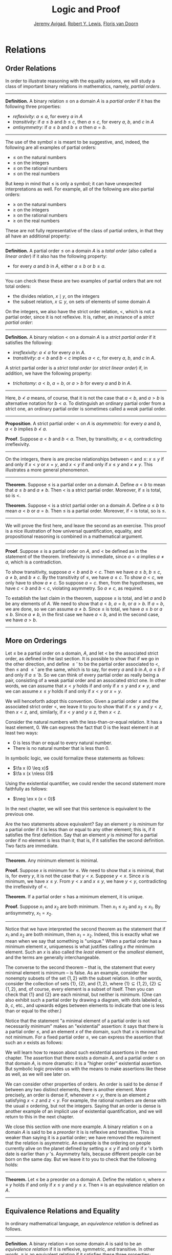 #+Title: Logic and Proof
#+Author: [[http://www.andrew.cmu.edu/user/avigad][Jeremy Avigad]], [[http://www.andrew.cmu.edu/user/rlewis1/][Robert Y. Lewis]],  [[http://www.contrib.andrew.cmu.edu/~fpv/][Floris van Doorn]]

* Relations
:PROPERTIES:
  :CUSTOM_ID: Relations
:END:      

** Order Relations

In order to illustrate reasoning with the equality axioms, we will
study a class of important binary relations in mathematics, namely,
/partial orders/.

#+HTML: <hr>
#+LATEX: \horizontalrule

*Definition.* A binary relation $\leq$ on a domain $A$ is a /partial
 order/ if it has the following three properties:
- /reflexivity/: $a \leq a$, for every $a$ in $A$
- /transitivity/: if $a \leq b$ and $b \leq c$, then $a \leq c$, for
  every $a$, $b$, and $c$ in $A$
- /antisymmetry/: if $a \leq b$ and $b \leq a$ then $a = b$.

#+HTML: <hr>
#+LATEX: \horizontalrule

The use of the symbol $\leq$ is meant to be suggestive, and, indeed,
the following are all examples of partial orders:
- $\leq$ on the natural numbers
- $\leq$ on the integers
- $\leq$ on the rational numbers
- $\leq$ on the real numbers
But keep in mind that $\leq$ is only a symbol; it can have unexpected
interpretations as well. For example, all of the following are also
partial orders:
- $\geq$ on the natural numbers
- $\geq$ on the integers
- $\geq$ on the rational numbers
- $\geq$ on the real numbers
These are not fully representative of the class of partial orders, in
that they all have an additional property:

#+HTML: <hr>
#+LATEX: \horizontalrule

*Definition.* A partial order $\leq$ on a domain $A$ is a /total
order/ (also called a /linear order/) if it also has the following
property:
- for every $a$ and $b$ in $A$, either $a \leq b$ or $b \leq a$.

#+HTML: <hr>
#+LATEX: \horizontalrule

You can check these these are two examples of partial orders that are
not total orders:
- the divides relation, $x \mid y$, on the integers
- the subset relation, $x \subseteq y$, on sets of elements of some
  domain $A$

On the integers, we also have the strict order relation, $<$, which is
not a partial order, since it is not reflexive. It is, rather, an
instance of a /strict partial order/:

#+HTML: <hr>
#+LATEX: \horizontalrule

*Definition.* A binary relation $<$ on a domain $A$ is a /strict
partial order/ if it satisfies the following:
- /irreflexivity/: $a \nless a$ for every $a$ in $A$.
- /transitivity/: $a < b$ and $b < c$ implies $a < c$, for every $a$,
  $b$, and $c$ in $A$.
A strict partial order is a /strict total order/ (or /strict linear
order/) if, in addition, we have the following property:
- /trichotomy/: $a < b$, $a = b$, or $a > b$ for
  every $a$ and $b$ in $A$. 

#+HTML: <hr>
#+LATEX: \horizontalrule

Here, $b \nless a$ means, of course, that it is not the case that $a <
b$, and $a > b$ is alternative notation for $b < a$. To distinguish an
ordinary partial order from a strict one, an ordinary partial order is
sometimes called a /weak/ partial order.

#+HTML: <hr>
#+LATEX: \horizontalrule

*Proposition*. A strict partial order $<$ on $A$ is
/asymmetric/: for every $a$ and $b$, $a < b$ implies $b \nless a$.

*Proof*. Suppose $a < b$ and $b < a$. Then, by transitivity, $a < a$,
contradicting irreflexivity.

#+HTML: <hr>
#+LATEX: \horizontalrule

On the integers, there is are precise relationships between $<$ and
$\leq$: $x \leq y$ if and only if $x < y$ or $x = y$, and $x < y$ if
and only if $x \leq y$ and $x \neq y$. This illustrates a more general
phenomenon.

#+HTML: <hr>
#+LATEX: \horizontalrule

*Theorem.* Suppose $\leq$ is a partial order on a domain $A$. Define
$a < b$ to mean that $a \leq b$ and $a \neq b$. Then $<$ is a strict
partial order. Moreover, if $\leq$ is total, so is $<$.

*Theorem.* Suppose $<$ is a strict partial order on a domain
$A$. Define $a \leq b$ to mean $a < b$ or $a = b$. Then $\leq$ is a
partial order. Moreover, if $<$ is total, so is $\leq$.

#+HTML: <hr>
#+LATEX: \horizontalrule

We will prove the first here, and leave the second as an
exercise. This proof is a nice illustration of how universal
quantification, equality, and propositional reasoning is combined in a
mathematical argument.

#+HTML: <hr>
#+LATEX: \horizontalrule

*Proof*. Suppose $\leq$ is a partial order on $A$, and $<$ be defined
as in the statement of the theorem. Irreflexivity is immediate, since
$a < a$ implies $a \neq a$, which is a contradiction.

To show transitivity, suppose $a < b$ and $b < c$. Then we have $a
\leq b$, $b \leq c$, $a \neq b$, and $b \neq c$. By the transitivity
of $\leq$, we have $a \leq c$. To show $a < c$, we only have to show
$a \neq c$. So suppose $a = c$. then, from the hypotheses, we have $c
< b$ and $b < c$, violating asymmetry. So $a \neq c$, as required.

To establish the last claim in the theorem, suppose $\leq$ is
total, and let $a$ and $b$ be any elements of $A$. We need to show
that $a < b$, $a = b$, or $a > b$. If $a = b$, we are done, so we can
assume $a \neq b$. Since $\leq$ is total, we have $a \leq b$ or $a
\leq b$. Since $a \neq b$, in the first case we have $a < b$, and in
the second case, we have $a > b$.

#+HTML: <hr>
#+LATEX: \horizontalrule

** More on Orderings

Let $\leq$ be a partial order on a domain, $A$, and let $<$ be the
associated strict order, as defined in the last section. It is
possible to show that if we go in the other direction, and define
$\leq'$ to be the partial order associated to $<$, then $\leq$ and
$\leq'$ are the same, which is to say, for every $a$ and $b$ in $A$,
$a \leq b$ if and only if $a \leq' b$. So we can think of every
partial order as really being a pair, consisting of a weak partial
order and an associated strict one. In other words, we can assume that
$x < y$ holds if and only if $x \leq y$ and $x \neq y$, and we can
assume $x \leq y$ holds if and only if $x < y$ or $x = y$. 

We will henceforth adopt this convention. Given a partial order $\leq$
and the associated strict order $<$, we leave it to you to show that
if $x \leq y$ and $y < z$, then $x < z$, and, similarly, if $x < y$
and $y \leq z$, then $x < z$.

Consider the natural numbers with the less-than-or-equal relation. It
has a least element, $0$. We can express the fact that $0$ is the
least element in at least two ways:
- $0$ is less than or equal to every natural number.
- There is no natural number that is less than $0$.
In symbolic logic, we could formalize these statements as follows:
- $\fa x (0 \leq x)$
- $\fa x (x \nless 0)$
Using the existential quantifier, we could render the second statement
more faithfully as follows:
- $\neg \ex x (x < 0)$
In the next chapter, we will see that this sentence is equivalent to
the previous one.

Are the two statements above equivalent? Say an element $y$ is /minimum/
for a partial order if it is less than or equal to any other element;
this is, if it satisfies the first definition. Say that an element $y$
is /minimal/ for a partial order if no element is less than it; that
is, if it satisfies the second definition. Two facts are immediate.

#+HTML: <hr>
#+LATEX: \horizontalrule

*Theorem.* Any minimum element is minimal.
 
*Proof.* Suppose $x$ is minimum for $\leq$. We need to show that $x$
is minimal, that is, for every $y$, it is not the case that $y <
x$. Suppose $y < x$. Since $x$ is minimum, we have $x \leq y$. From $y
< x$ and $x \leq y$, we have $y < y$, contradicting the irreflexivity
of $<$.
 
*Theorem.* If a partial order $\leq$ has a minimum element, it is
unique.

*Proof.* Suppose $x_1$ and $x_2$ are both minimum. Then $x_1 \leq x_2$
and $x_2 \leq x_1$. By antisymmetry, $x_1 = x_2$.

#+HTML: <hr>
#+LATEX: \horizontalrule

Notice that we have interpreted the second theorem as the statement
that if $x_1$ and $x_2$ are both minimum, then $x_1 = x_2$. Indeed,
this is exactly what we mean when we say that something is "unique."
When a partial order has a minimum element $x$, uniqueness is what
justifies calling $x$ /the/ minimum element. Such an $x$ is also
called the /least/ element or the /smallest/ element, and the terms
are generally interchangeable.

# TODO: add natural deduction and Lean versions

The converse to the second theorem -- that is, the statement that every
minimal element is minimum -- is false. As an example, consider the
nonempty subsets of the set $\{ 1, 2 \}$ with the subset relation. In
other words, consider the collection of sets $\{ 1 \}$, $\{ 2 \}$, and
$\{1, 2\}$, where $\{ 1 \} \subseteq \{1, 2\}$, $\{ 2 \} \subseteq
\{1, 2\}$, and, of course, every element is a subset of itself. Then
you can check that $\{1\}$ and $\{2\}$ are each minimal, but neither
is minimum. (One can also exhibit such a partial order by drawing a
diagram, with dots labeled $a$, $b$, $c$, etc., and upwards edges
between elements to indicate that one is less than or equal to the
other.)

Notice that the statement "a minimal element of a partial order is not
necessarily minimum" makes an "existential" assertion: it says that
there is a partial order $\leq$, and an element $x$ of the domain,
such that $x$ is minimal but not minimum. For a fixed partial order
$\leq$, we can express the assertion that such an $x$ exists as
follows:
\begin{equation*}
\ex x (\fa y (y \nless x) \wedge \fa y (x \leq y)).
\end{equation*}
We will learn how to reason about such existential assertions in the
next chapter. The assertion that there exists a domain $A$, and a
partial order $\leq$ on that domain $A$, is more dramatic: it is a
"higher order" existential assertion. But symbolic logic provides us
with the means to make assertions like these as well, as we will see
later on.

We can consider other properties of orders. An order is said to be
/dense/ if between any two distinct elements, there is another
element. More precisely, an order is dense if, whenever $x < y$, there
is an element $z$ satisfying $x < z$ and $z < y$. For example, the
rational numbers are dense with the usual $\leq$ ordering, but not the
integers. Saying that an order is dense is another example of an
implicit use of existential quantification, and we will return to this
in the next chapter.

We close this section with one more example. A binary relation $\leq$
on a domain $A$ is said to be a /preorder/ it is is reflexive and
transitive. This is weaker than saying it is a partial order; we have
removed the requirement that the relation is asymmetric. An example is
the ordering on people currently alive on the planet defined by
setting $x \leq y$ if and only if $x$ 's birth date is earlier than
$y$ 's. Asymmetry fails, because different people can be born on the
same day. But we leave it to you to check that the following holds:

#+HTML: <hr>
#+LATEX: \horizontalrule

*Theorem.* Let $\leq$ be a preorder on a domain $A$. Define the
relation $\equiv$, where $x \equiv y$ holds if and only if $x \leq y$
and $y \leq x$. Then $\equiv$ is an equivalence relation on $A$.

#+HTML: <hr>
#+LATEX: \horizontalrule

** Equivalence Relations and Equality

In ordinary mathematical language, an /equivalence relation/ is
defined as follows.

#+HTML: <hr>
#+LATEX: \horizontalrule

*Definition*. A binary relation $\equiv$ on some domain $A$ is said to
 be an /equivalence relation/ if it is reflexive, symmetric, and
 transitive. In other words, $\equiv$ is an equivalent relation if it
 satisfies these three properties:
- /reflexivity/: $a \equiv a$, for every $a$ in $A$.
- /symmetry/: if $a \equiv b$, then $b \equiv a$, for every $a$ and
  $b$ in $A$.
- /transitive/: if $a \equiv b$ and $b \equiv c$, then $a \equiv c$, for every $a$,
  $b$, and $c$ in $A$.

#+HTML: <hr>
#+LATEX: \horizontalrule

Notice the compact way of introducing the symbol $\equiv$ in the
statement of the definition, and the fact that $\equiv$ is written as
an infix symbol. Notice also that even though the relation is written
with the symbol $\equiv$, it is the only symbol occurring in the
definition; mathematical practice favors natural language to describe
its properties.

You now know enough, however, to recognize the universal quantifiers
that are present in the three clauses. In symbolic logic, we would
write them as follows:
- $\fa a (a \equiv a)$
- $\fa {a, b} (a \equiv b \to b \equiv a)$
- $\fa {a, b, c} (a \equiv b \wedge b \equiv c \to a \equiv c)$
Here the variables $a$, $b$, and $c$ implicitly range over the domain
$A$. We leave it to you to think about how you could write these
statements in Lean. We will also leave you with an exercise: by a
careful choice of how to instantiate the quantifiers, you can actually
prove the three properties above from the following two:
- $\fa a (a \equiv a)$
- $\fa {a, b, c} (a \equiv b \wedge c \equiv b \to a \equiv c)$
Try to verify this using natural deduction or Lean.

These three properties alone are not strong enough to characterize
equality. You should check that the following informal
examples are all instances of equivalence relations:
- the relation on days on the calendar, given by "$x$ and $y$ fall on
  the same day of the week"
- the relation on people currently alive on the planet, given by "$x$
  and $y$ have the same age"
- the relation on people currently alive on the planet, given by "$x$
  and $y$ have the same birthday"
- the relation on cities in the United States, given by "$x$ and $y$
  are in the same state"
Here are two common mathematical examples:
- the relation on lines in a plane, given by "$x$ and $y$ are
  parallel"
- for any fixed natural number $m \geq 0$, the relation on natural
  numbers, given by "$x$ is congruent to $y$ modulo $m$"
Here, we say that $x$ is congruent to $y$ modulo $m$ if they leave the
same remainder when divided by $m$. Soon, you will be able to prove
rigorously that this is equivalent to saying that $x - y$ is divisible
by $m$.

Consider the equivalence relation on citizens of the United States,
given by "$x$ and $y$ have the same age." There are some properties
that respect that equivalence. For example, suppose I tell you that
John and Susan have the same age, and I also tell you that John is old
enough to vote. Then you can rightly infer that Susan is old enough to
vote. On the other hand, if I tell you nothing more than the facts
that John and Susan have the same age and John lives in South Dakota,
you cannot infer that Susan lives in South Dakota. This little example
illustrates what is special about the /equality/ relation: if two
things are equal, then they have exactly the same properties.

** Exercises

1. Suppose $<$ is a strict partial order on a domain $A$, and define
   $a \leq b$ to mean that $a < b$ or $a = b$.

   - Show that $\leq$ is a partial order. 
   - Show that if $<$ is moreover a strict total order, then $\leq$ is
     a total order.

   (Above we proved the analogous theorem going in the other
   direction.)

2. Suppose $<$ is a strict partial order on a domain $A$. (In other
   words, it is transitive and asymmetric.) Suppose that $\leq$ is
   defined so that $a \leq b$ if and only if $a < b$ or $a = b$. We
   saw in class that $\leq$ is a partial order on a domain $A$,
   i.e.~it is reflexive, transitive, and antisymmetric.

   Prove that for every $a$ and $b$ in $A$, we have $a < b$ iff $a
   \leq b$ and $a \neq b$, using the facts above.

3. $\equiv$ be an equivalence relation on a set $A$. For every
   element $a$ in $A$, let $[a]$ be the set of elements $\{ c \st c
   \equiv a \}$, that is, the set of elements of $A$ that are
   equivalent to $a$. Show that for every $a$ and $b$, $[a] = [b]$ if
   and only if $a \equiv b$.

   (Hints and notes: 
   - Remember that since you are proving an ``if and only if''
     statement, there are two directions to prove.
   - Since that $[a]$ and $[b]$ are sets, $[a] = [b]$ means that for
     every element $c$, $c$ is in $[a]$ if and only if $c$ is in
     $[b]$.
   - By definition, an element $c$ is in $[a]$ if and only if $c
     \equiv a$. In particular, $a$ is in $[a]$.)

